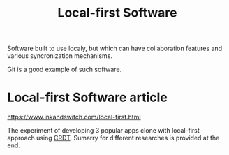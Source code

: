 :PROPERTIES:
:ID:       d57354f7-7359-441c-a92f-f0bf4b341316
:END:
#+title: Local-first Software
Software built to use localy, but which can have collaboration
features and various syncronization mechanisms.

Git is a good example of such software.

* Local-first Software article
https://www.inkandswitch.com/local-first.html

The experiment of developing 3 popular apps clone with local-first
approach using [[id:ef8e61ea-d0bd-4ff8-b050-245c6f70d7be][CRDT]].  Sumarry for different researches is provided at
the end.
